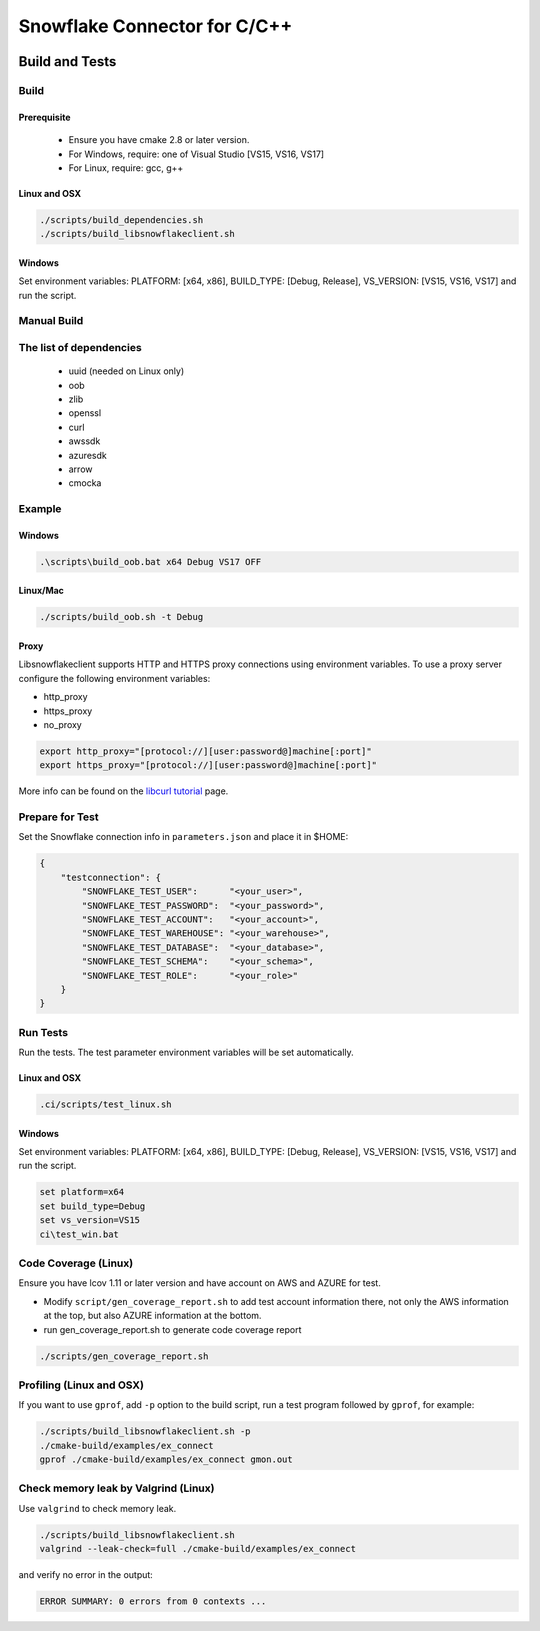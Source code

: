 ********************************************************************************
Snowflake Connector for C/C++
********************************************************************************

.. image:: https://github.com/snowflakedb/libsnowflakeclient/workflows/Build%20and%20Test/badge.svg?branch=master
    :target: https://github.com/snowflakedb/libsnowflakeclient/actions?query=workflow%3A%22Build+and+Test%22+branch%3Amaster

.. image:: https://codecov.io/github/snowflakedb/libsnowflakeclient/coverage.svg?branch=master
    :target: https://codecov.io/github/snowflakedb/libsnowflakeclient?branch=master

.. image:: http://img.shields.io/:license-Apache%202-brightgreen.svg
    :target: http://www.apache.org/licenses/LICENSE-2.0.txt


Build and Tests
======================================================================

Build
----------------------------------------------------------------------

Prerequisite
^^^^^^^^^^^^^
 - Ensure you have cmake 2.8 or later version.
 - For Windows, require: one of Visual Studio [VS15, VS16, VS17]
 - For Linux, require: gcc, g++

Linux and OSX
^^^^^^^^^^^^^

.. code-block:: bash

    ./scripts/build_dependencies.sh
    ./scripts/build_libsnowflakeclient.sh

Windows
^^^^^^^

Set environment variables: PLATFORM: [x64, x86], BUILD_TYPE: [Debug, Release], VS_VERSION: [VS15, VS16, VS17] and run the script.

.. code-block:: bash
    set platform=x64
    set build_type=Debug
    set vs_version=VS17
    ci\\build_win.bat

Manual Build
----------------------------------------------------------------------

The list of dependencies
----------------------------------------------------------------------
 - uuid (needed on Linux only)
 - oob
 - zlib
 - openssl
 - curl
 - awssdk
 - azuresdk
 - arrow
 - cmocka


Example
----------------------------------------------------------------------

Windows
^^^^^^^

.. code-block:: bash

    .\scripts\build_oob.bat x64 Debug VS17 OFF

Linux/Mac
^^^^^^^^^

.. code-block:: bash

    ./scripts/build_oob.sh -t Debug

Proxy
^^^^^^^^^^

Libsnowflakeclient supports HTTP and HTTPS proxy connections using environment variables. To use a proxy server configure the following environment variables:

- http_proxy
- https_proxy
- no_proxy

.. code-block:: bash

    export http_proxy="[protocol://][user:password@]machine[:port]"
    export https_proxy="[protocol://][user:password@]machine[:port]"

More info can be found on the `libcurl tutorial`__ page.

.. __: https://curl.haxx.se/libcurl/c/libcurl-tutorial.html#Proxies

Prepare for Test
----------------------------------------------------------------------

Set the Snowflake connection info in ``parameters.json`` and place it in $HOME:

.. code-block:: json

    {
        "testconnection": {
            "SNOWFLAKE_TEST_USER":      "<your_user>",
            "SNOWFLAKE_TEST_PASSWORD":  "<your_password>",
            "SNOWFLAKE_TEST_ACCOUNT":   "<your_account>",
            "SNOWFLAKE_TEST_WAREHOUSE": "<your_warehouse>",
            "SNOWFLAKE_TEST_DATABASE":  "<your_database>",
            "SNOWFLAKE_TEST_SCHEMA":    "<your_schema>",
            "SNOWFLAKE_TEST_ROLE":      "<your_role>"
        }
    }


Run Tests
----------------------------------------------------------------------

Run the tests. The test parameter environment variables will be set automatically.

Linux and OSX
^^^^^^^^^^^^^

.. code-block:: bash

    .ci/scripts/test_linux.sh

Windows
^^^^^^^^^^

Set environment variables: PLATFORM: [x64, x86], BUILD_TYPE: [Debug, Release], VS_VERSION: [VS15, VS16, VS17] and run the script.

.. code-block:: bash

    set platform=x64
    set build_type=Debug
    set vs_version=VS15
    ci\test_win.bat

	
Code Coverage (Linux)
----------------------------------------------------------------------

Ensure you have lcov 1.11 or later version and have account on AWS and AZURE for test.

- Modify ``script/gen_coverage_report.sh`` to add test account information there, not only the AWS information at the top, but also AZURE information at the bottom.
- run gen_coverage_report.sh to generate code coverage report
.. code-block:: bash

    ./scripts/gen_coverage_report.sh

Profiling (Linux and OSX)
----------------------------------------------------------------------

If you want to use ``gprof``, add ``-p`` option to the build script, run a test program followed by ``gprof``, for example:

.. code-block:: bash

    ./scripts/build_libsnowflakeclient.sh -p
    ./cmake-build/examples/ex_connect
    gprof ./cmake-build/examples/ex_connect gmon.out

Check memory leak by Valgrind (Linux)
----------------------------------------------------------------------

Use ``valgrind`` to check memory leak.

.. code-block:: bash

    ./scripts/build_libsnowflakeclient.sh
    valgrind --leak-check=full ./cmake-build/examples/ex_connect

and verify no error in the output:

.. code-block:: bash

     ERROR SUMMARY: 0 errors from 0 contexts ...
